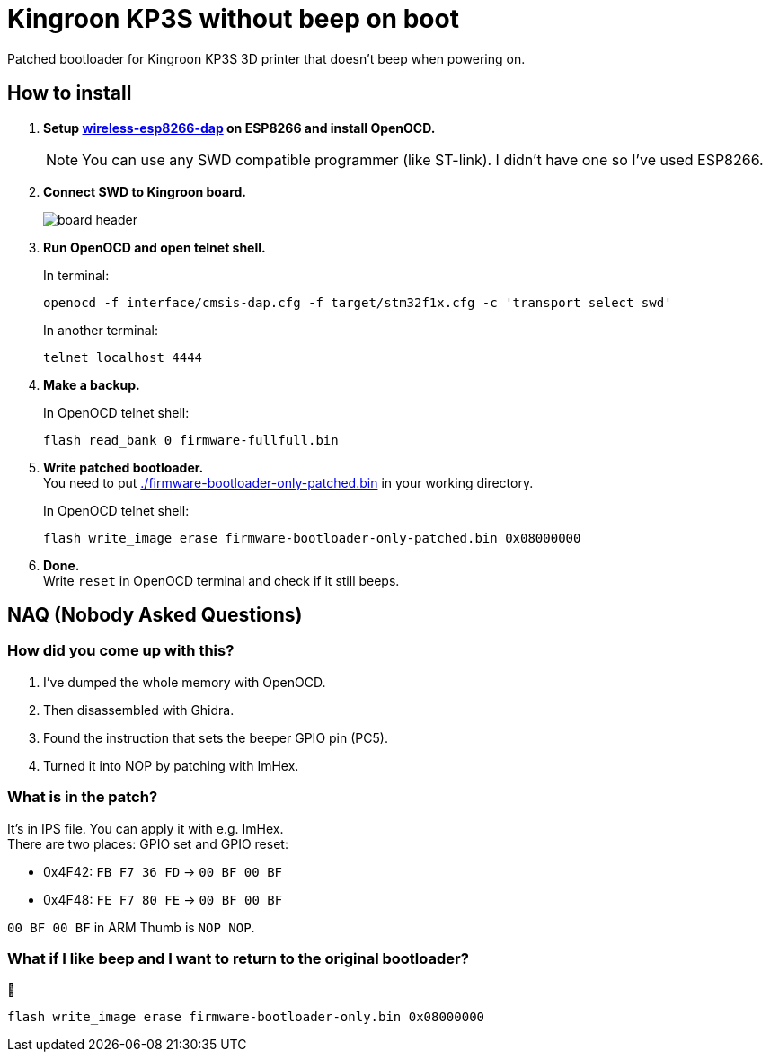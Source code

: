 = Kingroon KP3S without beep on boot

Patched bootloader for Kingroon KP3S 3D printer that doesn't beep when powering on.

## How to install

. *Setup https://github.com/windowsair/wireless-esp8266-dap[wireless-esp8266-dap] on ESP8266 and install OpenOCD.*
[NOTE]
You can use any SWD compatible programmer (like ST-link). I didn't have one so I've used ESP8266.
. *Connect SWD to Kingroon board.*
+
image::img/board_header.png[align="center"]
. *Run OpenOCD and open telnet shell.*
+
In terminal:
[source,bash]
openocd -f interface/cmsis-dap.cfg -f target/stm32f1x.cfg -c 'transport select swd'
+
In another terminal:
[source,bash]
telnet localhost 4444

. *Make a backup.*
+
In OpenOCD telnet shell:
[source,openocd]
flash read_bank 0 firmware-fullfull.bin

. *Write patched bootloader.* +
You need to put link:./firmware-bootloader-only-patched.bin[] in your working directory.
+
In OpenOCD telnet shell:
[source,openocd]
flash write_image erase firmware-bootloader-only-patched.bin 0x08000000
. *Done.* +
Write `reset` in OpenOCD terminal and check if it still beeps.


## NAQ (Nobody Asked Questions)

### How did you come up with this?

1. I've dumped the whole memory with OpenOCD.
2. Then disassembled with Ghidra. 
3. Found the instruction that sets the beeper GPIO pin (PC5).
4. Turned it into NOP by patching with ImHex.

### What is in the patch?
It's in IPS file. You can apply it with e.g. ImHex. +
There are two places: GPIO set and GPIO reset:

- 0x4F42: `FB F7 36 FD` → `00 BF 00 BF`
- 0x4F48: `FE F7 80 FE` → `00 BF 00 BF`

`00 BF 00 BF` in ARM Thumb is `NOP NOP`.

### What if I like beep and I want to return to the original bootloader?
🤮
[source,openocd]
flash write_image erase firmware-bootloader-only.bin 0x08000000